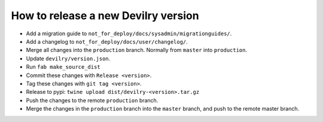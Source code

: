====================================
How to release a new Devilry version
====================================

- Add a migration guide to ``not_for_deploy/docs/sysadmin/migrationguides/``.
- Add a changelog to ``not_for_deploy/docs/user/changelog/``.
- Merge all changes into the ``production`` branch. Normally from ``master`` into ``production``.
- Update ``devilry/version.json``.
- Run ``fab make_source_dist``
- Commit these changes with ``Release <version>``.
- Tag these changes with ``git tag <version>``.
- Release to pypi: ``twine upload dist/devilry-<version>.tar.gz``
- Push the changes to the remote ``production`` branch.
- Merge the changes in the ``production`` branch into the ``master`` branch, and push to the remote master branch.
